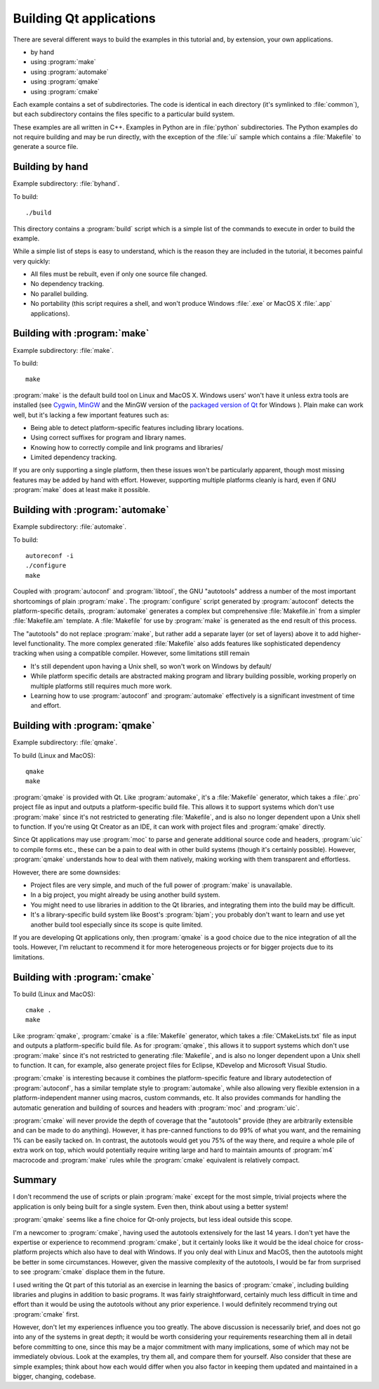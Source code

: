 Building Qt applications
========================

There are several different ways to build the examples in this
tutorial and, by extension, your own applications.

* by hand
* using :program:`make`
* using :program:`automake`
* using :program:`qmake`
* using :program:`cmake`

Each example contains a set of subdirectories.  The code is identical
in each directory (it's symlinked to :file:`common`), but each
subdirectory contains the files specific to a particular build system.

These examples are all written in C++.  Examples in Python are in
:file:`python` subdirectories.  The Python examples do not require
building and may be run directly, with the exception of the :file:`ui`
sample which contains a :file:`Makefile` to generate a source file.

Building by hand
----------------

Example subdirectory: :file:`byhand`.

To build:

::

   ./build

This directory contains a :program:`build` script which is a simple
list of the commands to execute in order to build the example.

While a simple list of steps is easy to understand, which is the
reason they are included in the tutorial, it becomes painful very
quickly:

* All files must be rebuilt, even if only one source file changed.
* No dependency tracking.
* No parallel building.
* No portability (this script requires a shell, and won't produce
  Windows :file:`.exe` or MacOS X :file:`.app` applications).

Building with :program:`make`
-----------------------------

Example subdirectory: :file:`make`.

To build:

::

   make

:program:`make` is the default build tool on Linux and MacOS X.
Windows users' won't have it unless extra tools are installed (see
`Cygwin <http://www.cygwin.com>`_, `MinGW <http://www.mingw.org/>`_
and the MinGW version of the `packaged version of Qt
<http://qt-project.org/downloads>`_ for Windows ).  Plain make can
work well, but it's lacking a few important features such as:

* Being able to detect platform-specific features including library locations.
* Using correct suffixes for program and library names.
* Knowing how to correctly compile and link programs and libraries/
* Limited dependency tracking.

If you are only supporting a single platform, then these issues won't
be particularly apparent, though most missing features may be added by
hand with effort.  However, supporting multiple platforms cleanly is
hard, even if GNU :program:`make` does at least make it possible.


Building with :program:`automake`
---------------------------------

Example subdirectory: :file:`automake`.

To build:

::

   autoreconf -i
   ./configure
   make

Coupled with :program:`autoconf` and :program:`libtool`, the GNU
"autotools" address a number of the most important shortcomings of
plain :program:`make`.  The :program:`configure` script generated by
:program:`autoconf` detects the platform-specific details,
:program:`automake` generates a complex but comprehensive
:file:`Makefile.in` from a simpler :file:`Makefile.am` template.  A
:file:`Makefile` for use by :program:`make` is generated as the end
result of this process.

The "autotools" do not replace :program:`make`, but rather add a
separate layer (or set of layers) above it to add higher-level
functionality.  The more complex generated :file:`Makefile` also adds
features like sophisticated dependency tracking when using a
compatible compiler.  However, some limitations still remain

* It's still dependent upon having a Unix shell, so won't work on
  Windows by default/
* While platform specific details are abstracted making program and
  library building possible, working properly on multiple platforms
  still requires much more work.
* Learning how to use :program:`autoconf` and :program:`automake`
  effectively is a significant investment of time and effort.

Building with :program:`qmake`
------------------------------

Example subdirectory: :file:`qmake`.

To build (Linux and MacOS):

::

   qmake
   make

:program:`qmake` is provided with Qt.  Like :program:`automake`, it's
a :file:`Makefile` generator, which takes a :file:`.pro` project file
as input and outputs a platform-specific build file.  This allows it
to support systems which don't use :program:`make` since it's not
restricted to generating :file:`Makefile`, and is also no longer
dependent upon a Unix shell to function.  If you're using Qt Creator
as an IDE, it can work with project files and :program:`qmake`
directly.

Since Qt applications may use :program:`moc` to parse and generate
additional source code and headers, :program:`uic` to compile forms
etc., these can be a pain to deal with in other build systems (though
it's certainly possible).  However, :program:`qmake` understands how
to deal with them natively, making working with them transparent and
effortless.

However, there are some downsides:

* Project files are very simple, and much of the full power of
  :program:`make` is unavailable.
* In a big project, you might already be using another build system.
* You might need to use libraries in addition to the Qt libraries, and
  integrating them into the build may be difficult.
* It's a library-specific build system like Boost's :program:`bjam`;
  you probably don't want to learn and use yet another build tool
  especially since its scope is quite limited.

If you are developing Qt applications only, then :program:`qmake` is a
good choice due to the nice integration of all the tools.  However,
I'm reluctant to recommend it for more heterogeneous projects or for
bigger projects due to its limitations.

Building with :program:`cmake`
------------------------------

To build (Linux and MacOS):

::

   cmake .
   make

Like :program:`qmake`, :program:`cmake` is a :file:`Makefile`
generator, which takes a :file:`CMakeLists.txt` file as input and
outputs a platform-specific build file.  As for :program:`qmake`, this
allows it to support systems which don't use :program:`make` since
it's not restricted to generating :file:`Makefile`, and is also no
longer dependent upon a Unix shell to function.  It can, for example,
also generate project files for Eclipse, KDevelop and Microsoft Visual
Studio.

:program:`cmake` is interesting because it combines the
platform-specific feature and library autodetection of
:program:`autoconf`, has a similar template style to
:program:`automake`, while also allowing very flexible extension in a
platform-independent manner using macros, custom commands, etc.  It
also provides commands for handling the automatic generation and
building of sources and headers with :program:`moc` and
:program:`uic`.

:program:`cmake` will never provide the depth of coverage that the
"autotools" provide (they are arbitrarily extensible and can be made
to do anything).  However, it has pre-canned functions to do 99% of
what you want, and the remaining 1% can be easily tacked on.  In
contrast, the autotools would get you 75% of the way there, and
require a whole pile of extra work on top, which would potentially
require writing large and hard to maintain amounts of :program:`m4`
macrocode and :program:`make` rules while the :program:`cmake`
equivalent is relatively compact.


Summary
-------

I don't recommend the use of scripts or plain :program:`make` except
for the most simple, trivial projects where the application is only
being built for a single system.  Even then, think about using a
better system!

:program:`qmake` seems like a fine choice for Qt-only projects, but
less ideal outside this scope.

I'm a newcomer to :program:`cmake`, having used the autotools
extensively for the last 14 years.  I don't yet have the expertise or
experience to recommend :program:`cmake`, but it certainly looks like
it would be the ideal choice for cross-platform projects which also
have to deal with Windows.  If you only deal with Linux and MacOS,
then the autotools might be better in some circumstances.  However,
given the massive complexity of the autotools, I would be far from
surprised to see :program:`cmake` displace them in the future.

I used writing the Qt part of this tutorial as an exercise in learning
the basics of :program:`cmake`, including building libraries and
plugins in addition to basic programs.  It was fairly straightforward,
certainly much less difficult in time and effort than it would be
using the autotools without any prior experience.  I would definitely
recommend trying out :program:`cmake` first.

However, don't let my experiences influence you too greatly.  The
above discussion is necessarily brief, and does not go into any of the
systems in great depth; it would be worth considering your
requirements researching them all in detail before committing to one,
since this may be a major commitment with many implications, some of
which may not be immediately obvious.  Look at the examples, try them
all, and compare them for yourself.  Also consider that these are
simple examples; think about how each would differ when you also
factor in keeping them updated and maintained in a bigger, changing,
codebase.
